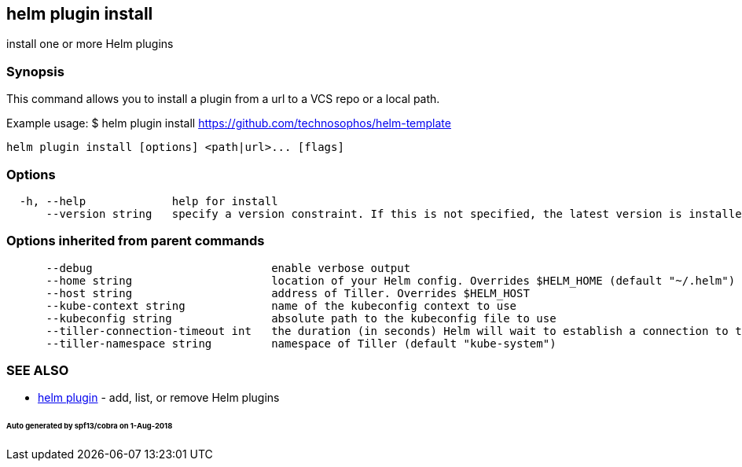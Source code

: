 == helm plugin install

install one or more Helm plugins

=== Synopsis

This command allows you to install a plugin from a url to a VCS repo or a local path.

Example usage:
 $ helm plugin install https://github.com/technosophos/helm-template[https://github.com/technosophos/helm-template]

[source]
----
helm plugin install [options] <path|url>... [flags]
----

=== Options

[source]
----
  -h, --help             help for install
      --version string   specify a version constraint. If this is not specified, the latest version is installed
----

=== Options inherited from parent commands

[source]
----
      --debug                           enable verbose output
      --home string                     location of your Helm config. Overrides $HELM_HOME (default "~/.helm")
      --host string                     address of Tiller. Overrides $HELM_HOST
      --kube-context string             name of the kubeconfig context to use
      --kubeconfig string               absolute path to the kubeconfig file to use
      --tiller-connection-timeout int   the duration (in seconds) Helm will wait to establish a connection to tiller (default 300)
      --tiller-namespace string         namespace of Tiller (default "kube-system")
----

=== SEE ALSO

* link:helm_plugin.html[helm plugin] - add, list, or remove Helm plugins

====== Auto generated by spf13/cobra on 1-Aug-2018